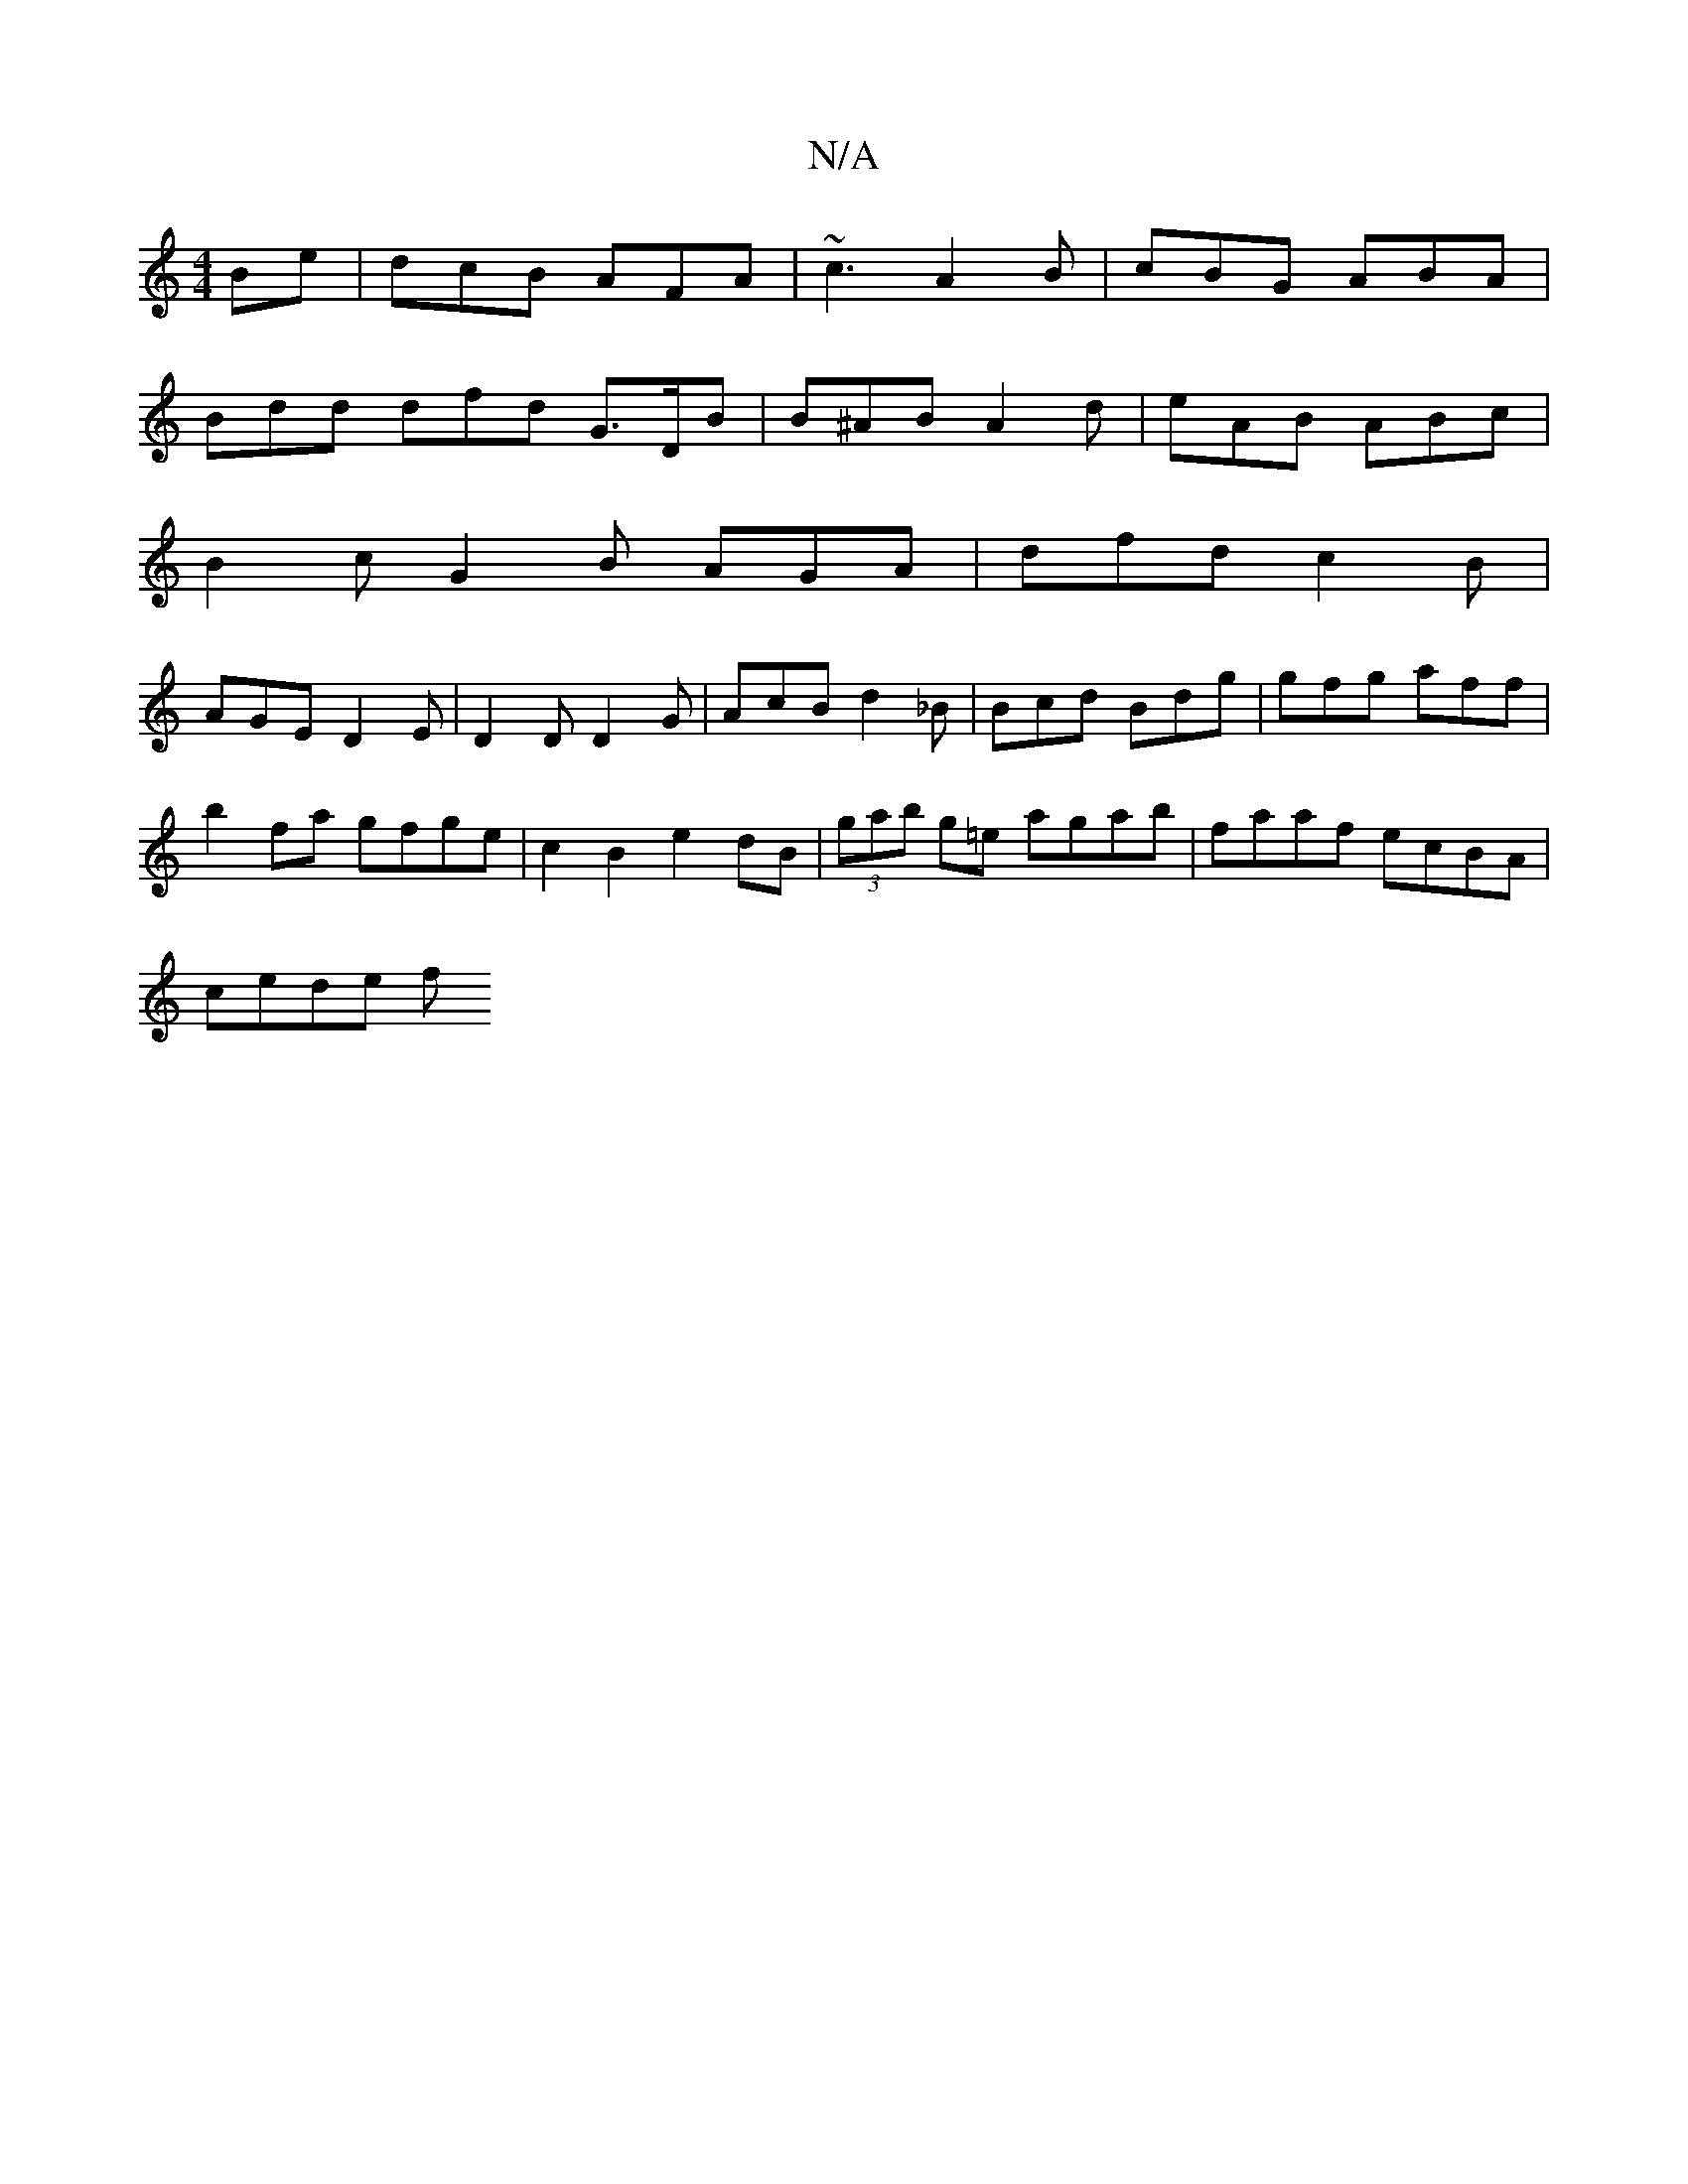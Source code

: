 X:1
T:N/A
M:4/4
R:N/A
K:Cmajor
Be | dcB AFA | ~c3 A2B | cBG ABA |
Bdd dfd G>DB | B^AB A2d | eAB ABc |
B2c G2 B AGA | dfd c2B |
AGE D2E | D2D D2G|AcB d2_B|Bcd Bdg|gfg aff|
b2fa gfge | c2 B2 e2dB | (3gab g=e agab | faaf ecBA |
cede f